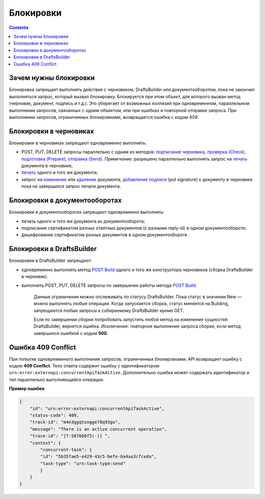 .. _`подписание черновика`: https://developer.kontur.ru/doc/extern/method?type=post&path=%2Fv1%2F%7BaccountId%7D%2Fdrafts%2F%7BdraftId%7D%2Fcloud-sign
.. _`проверка (Check)`: https://developer.kontur.ru/doc/extern/method?type=post&path=%2Fv1%2F%7BaccountId%7D%2Fdrafts%2F%7BdraftId%7D%2Fcheck
.. _`подготовка (Prepare)`: https://developer.kontur.ru/doc/extern/method?type=post&path=%2Fv1%2F%7BaccountId%7D%2Fdrafts%2F%7BdraftId%7D%2Fprepare
.. _`отправка (Send)`: https://developer.kontur.ru/doc/extern/method?type=post&path=%2Fv1%2F%7BaccountId%7D%2Fdrafts%2F%7BdraftId%7D%2Fsend
.. _`печать`: https://developer.kontur.ru/doc/extern/method?type=get&path=%2Fv1%2F%7BaccountId%7D%2Fdrafts%2F%7BdraftId%7D%2Fdocuments%2F%7BdocumentId%7D%2Fprint 
.. _`изменение`: https://developer.kontur.ru/doc/extern/method?type=put&path=%2Fv1%2F%7BaccountId%7D%2Fdrafts%2F%7BdraftId%7D%2Fdocuments%2F%7BdocumentId%7D
.. _`удаление`: https://developer.kontur.ru/doc/extern/method?type=delete&path=%2Fv1%2F%7BaccountId%7D%2Fdrafts%2F%7BdraftId%7D%2Fdocuments%2F%7BdocumentId%7D
.. _`добавление подписи`: https://developer.kontur.ru/doc/extern/method?type=put&path=%2Fv1%2F%7BaccountId%7D%2Fdrafts%2F%7BdraftId%7D%2Fdocuments%2F%7BdocumentId%7D%2Fsignature
.. _`POST Build`: https://developer.kontur.ru/doc/extern/method?type=post&path=%2Fv1%2F%7BaccountId%7D%2Fdrafts%2Fbuilders%2F%7BdraftsBuilderId%7D%2Fbuild

Блокировки
==========
.. contents:: 
   :depth: 2

Зачем нужны блокировки
----------------------

Блокировка запрещает выполнять действия с черновиком, DraftsBuilder или документооборотом, пока не закончил выполняться запрос, который вызвал блокировку. Блокируется при этом объект, для которого вызван метод (черновик, документ, подпись и т.д.). Это уберегает от возможных коллизий при одновременном, параллельном выполнении запросов, связанных с одним объектом, или при ошибках и повторной отправке запроса. При выполнении запросов, ограниченных блокировками, возвращается ошибка с кодом 409. 

Блокировки в черновиках
-----------------------

Блокировки в черновиках запрещают одновременно выполнять:

* POST, PUT, DELETE запросы параллельно с одним из методов: `подписание черновика`_, `проверка (Check)`_, `подготовка (Prepare)`_, `отправка (Send)`_. *Примечание*: разрешено параллельно выполнять запрос на `печать`_ документа в черновике;
* `печать`_ одного и того же документа;
* запрос на `изменение`_ или `удаление`_ документа, `добавление подписи`_ (put signature) к документу в черновике пока не завершился запрос печати документа.

Блокировки в документооборотах
------------------------------

Блокировки в документооборотах запрещают одновременно выполнять:

* печать одного и того же документа из документооборота;
* подписание сертификатом разных ответных документов (с разными reply-id) в одном документообороте;
* дешифрование сертификатом разных документов в одном документообороте .

Блокировки в DraftsBuilder
--------------------------

Блокировки в DraftsBuilder запрещают:

* одновременно выполнять метод `POST Build`_ одного и того же конструктора черновиков (сборка DraftsBuilder в черновик). 
* выполнять POST, PUT, DELETE запросы по завершении работы метода `POST Build`_. 
    
    Данные ограничения можно отслеживать по статусу DraftsBuilder. Пока статус в значении New — можно выполнять любые операции. Когда запускается сборка, статус меняется на Building, запрещаются любые запросы к собираемому DraftsBuilder кроме GET.

    Если по завершении сборки попробовать запустить любой метод на изменение сущностей DraftsBuilder, вернется ошибка. *Исключение*: повторное выполнение запроса сборки, если метод завершился ошибкой с кодом **500**. 

Ошибка 409 Conflict
-------------------

При попытке одновременного выполнения запросов, ограниченных блокировками, API возвращает ошибку с кодом **409 Conflict**. Тело ответа содержит ошибку с идентификатором ``urn:error:externapi:concurrentApiTaskActive``. Дополнительно ошибка может содержать идентификатор и тип параллельно выполняющейся операции.

**Пример ошибки**

.. code-block:: json

    {
        "id": "urn:error:externapi:concurrentApiTaskActive",
        "status-code": 409,
        "track-id": "m4n3ggqtoxgge78q93go",
        "message": "There is an active concurrent operation",
        "trace-id": "[T-587660f5(-)] ",
        "context": {
            "concurrent-task": {
            "id": "5b35fae5-e429-43c5-befe-6a4aa3cfceda",
            "task-type": "urn:task-type:send"
            }
        }
    }